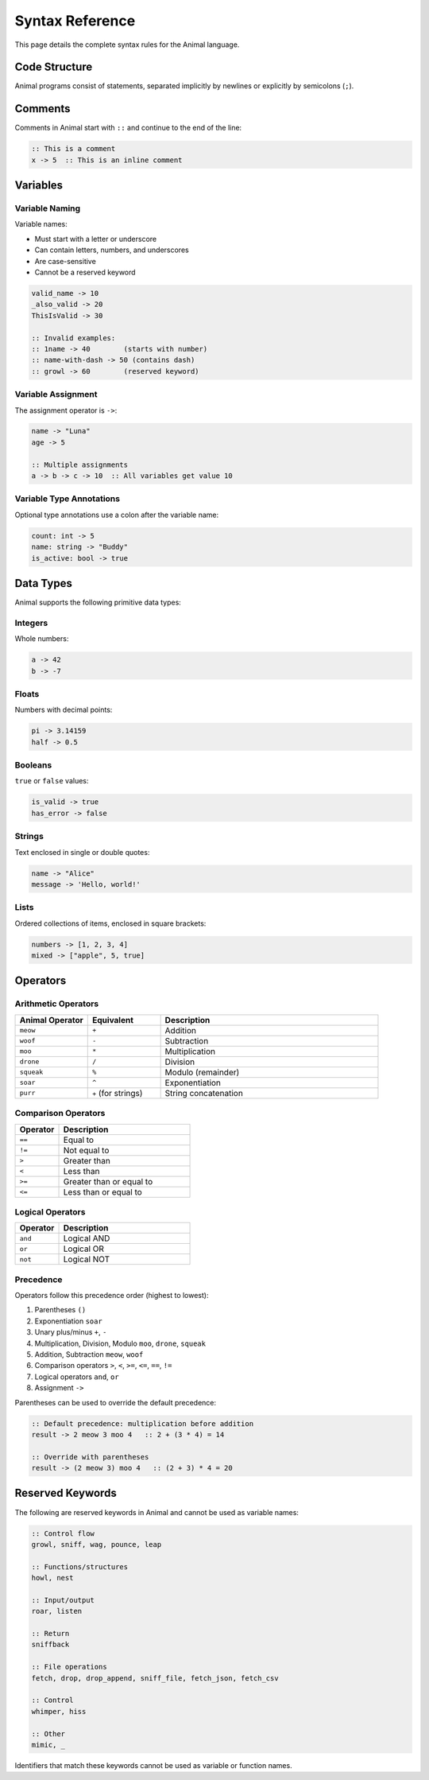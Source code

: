 Syntax Reference
===============

This page details the complete syntax rules for the Animal language.

Code Structure
-------------

Animal programs consist of statements, separated implicitly by newlines or explicitly by semicolons (``;``).

Comments
-------

Comments in Animal start with ``::`` and continue to the end of the line:

.. code-block:: animal

   :: This is a comment
   x -> 5  :: This is an inline comment

Variables
--------

Variable Naming
~~~~~~~~~~~~~

Variable names:

- Must start with a letter or underscore
- Can contain letters, numbers, and underscores
- Are case-sensitive
- Cannot be a reserved keyword

.. code-block:: animal

   valid_name -> 10
   _also_valid -> 20
   ThisIsValid -> 30

   :: Invalid examples:
   :: 1name -> 40        (starts with number)
   :: name-with-dash -> 50 (contains dash)
   :: growl -> 60        (reserved keyword)

Variable Assignment
~~~~~~~~~~~~~~~~

The assignment operator is ``->``:

.. code-block:: animal

   name -> "Luna"
   age -> 5

   :: Multiple assignments
   a -> b -> c -> 10  :: All variables get value 10

Variable Type Annotations
~~~~~~~~~~~~~~~~~~~~~~

Optional type annotations use a colon after the variable name:

.. code-block:: animal

   count: int -> 5
   name: string -> "Buddy"
   is_active: bool -> true

Data Types
---------

Animal supports the following primitive data types:

Integers
~~~~~~~

Whole numbers:

.. code-block:: animal

   a -> 42
   b -> -7

Floats
~~~~~

Numbers with decimal points:

.. code-block:: animal

   pi -> 3.14159
   half -> 0.5

Booleans
~~~~~~~

``true`` or ``false`` values:

.. code-block:: animal

   is_valid -> true
   has_error -> false

Strings
~~~~~~

Text enclosed in single or double quotes:

.. code-block:: animal

   name -> "Alice"
   message -> 'Hello, world!'

Lists
~~~~

Ordered collections of items, enclosed in square brackets:

.. code-block:: animal

   numbers -> [1, 2, 3, 4]
   mixed -> ["apple", 5, true]

Operators
--------

Arithmetic Operators
~~~~~~~~~~~~~~~~~

.. list-table::
   :header-rows: 1
   :widths: 20 20 60

   * - Animal Operator
     - Equivalent
     - Description
   * - ``meow``
     - ``+``
     - Addition
   * - ``woof``
     - ``-``
     - Subtraction
   * - ``moo``
     - ``*``
     - Multiplication
   * - ``drone``
     - ``/``
     - Division
   * - ``squeak``
     - ``%``
     - Modulo (remainder)
   * - ``soar``
     - ``^``
     - Exponentiation
   * - ``purr``
     - ``+`` (for strings)
     - String concatenation

Comparison Operators
~~~~~~~~~~~~~~~~~

.. list-table::
   :header-rows: 1
   :widths: 25 75

   * - Operator
     - Description
   * - ``==``
     - Equal to
   * - ``!=``
     - Not equal to
   * - ``>``
     - Greater than
   * - ``<``
     - Less than
   * - ``>=``
     - Greater than or equal to
   * - ``<=``
     - Less than or equal to

Logical Operators
~~~~~~~~~~~~~~

.. list-table::
   :header-rows: 1
   :widths: 25 75

   * - Operator
     - Description
   * - ``and``
     - Logical AND
   * - ``or``
     - Logical OR
   * - ``not``
     - Logical NOT

Precedence
~~~~~~~~

Operators follow this precedence order (highest to lowest):

1. Parentheses ``()``
2. Exponentiation ``soar``
3. Unary plus/minus ``+``, ``-``
4. Multiplication, Division, Modulo ``moo``, ``drone``, ``squeak``
5. Addition, Subtraction ``meow``, ``woof``
6. Comparison operators ``>``, ``<``, ``>=``, ``<=``, ``==``, ``!=``
7. Logical operators ``and``, ``or``
8. Assignment ``->``

Parentheses can be used to override the default precedence:

.. code-block:: animal

   :: Default precedence: multiplication before addition
   result -> 2 meow 3 moo 4   :: 2 + (3 * 4) = 14

   :: Override with parentheses
   result -> (2 meow 3) moo 4   :: (2 + 3) * 4 = 20

Reserved Keywords
---------------

The following are reserved keywords in Animal and cannot be used as variable names:

.. code-block:: animal

   :: Control flow
   growl, sniff, wag, pounce, leap

   :: Functions/structures
   howl, nest

   :: Input/output
   roar, listen

   :: Return
   sniffback

   :: File operations
   fetch, drop, drop_append, sniff_file, fetch_json, fetch_csv

   :: Control
   whimper, hiss

   :: Other
   mimic, _

Identifiers that match these keywords cannot be used as variable or function names.